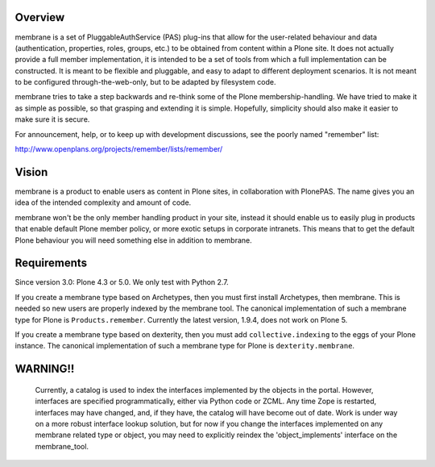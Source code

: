 Overview
========

membrane is a set of PluggableAuthService (PAS) plug-ins that allow
for the user-related behaviour and data (authentication, properties,
roles, groups, etc.) to be obtained from content within a Plone
site.  It does not actually provide a full member implementation, it
is intended to be a set of tools from which a full implementation
can be constructed.  It is meant to be flexible and pluggable, and
easy to adapt to different deployment scenarios. It is not meant to
be configured through-the-web-only, but to be adapted by filesystem
code.

membrane tries to take a step backwards and re-think some of the
Plone membership-handling. We have tried to make it as simple as
possible, so that grasping and extending it is simple. Hopefully,
simplicity should also make it easier to make sure it is secure.

For announcement, help, or to keep up with development discussions,
see the poorly named "remember" list:

http://www.openplans.org/projects/remember/lists/remember/

Vision
======

membrane is a product to enable users as content in Plone sites, in
collaboration with PlonePAS. The name gives you an idea of the intended
complexity and amount of code.

membrane won't be the only member handling product in your site, instead it
should enable us to easily plug in products that enable default Plone member
policy, or more exotic setups in corporate intranets. This means that to get
the default Plone behaviour you will need something else in addition to
membrane.


Requirements
============

Since version 3.0: Plone 4.3 or 5.0.  We only test with Python 2.7.

If you create a membrane type based on Archetypes, then you must first install Archetypes, then membrane.
This is needed so new users are properly indexed by the membrane tool.
The canonical implementation of such a membrane type for Plone is ``Products.remember``.
Currently the latest version, 1.9.4, does not work on Plone 5.

If you create a membrane type based on dexterity, then you must add ``collective.indexing`` to the eggs of your Plone instance.
The canonical implementation of such a membrane type for Plone is ``dexterity.membrane``.


WARNING!!
=========

  Currently, a catalog is used to index the interfaces implemented by
  the objects in the portal.  However, interfaces are specified
  programmatically, either via Python code or ZCML.  Any time Zope is
  restarted, interfaces may have changed, and, if they have, the
  catalog will have become out of date.  Work is under way on a more
  robust interface lookup solution, but for now if you change the
  interfaces implemented on any membrane related type or object, you
  may need to explicitly reindex the 'object_implements' interface on
  the membrane_tool.
